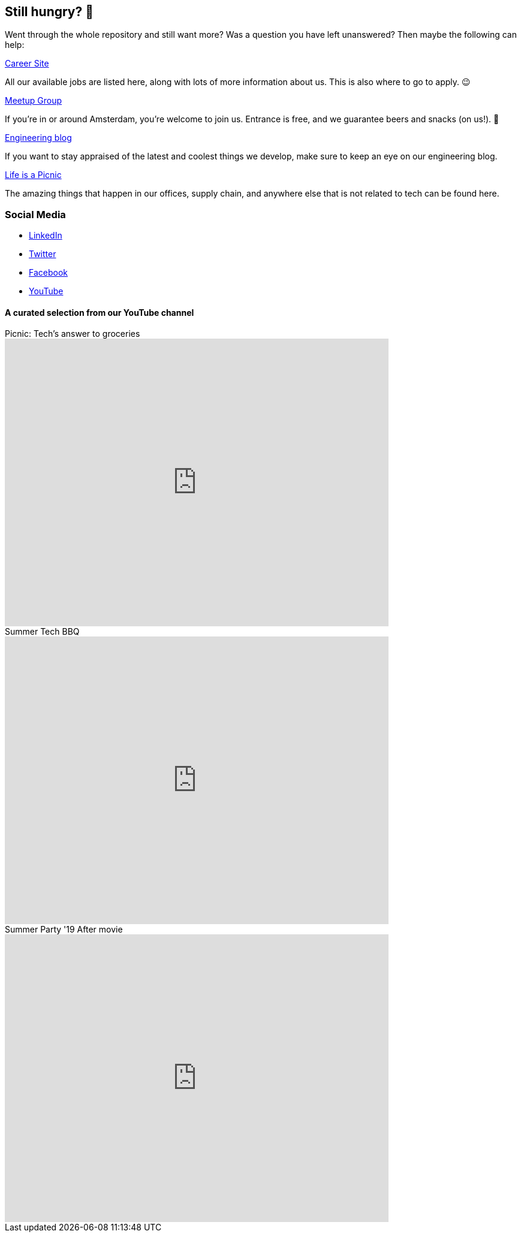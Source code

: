 == Still hungry? 🍔

Went through the whole repository and still want more? Was a question
you have left unanswered? Then maybe the following can help:

https://join.picnic.app[Career Site]

All our available jobs are listed here, along with lots of more
information about us. This is also where to go to apply. 😉

https://www.meetup.com/Meetinup-Picnic/[Meetup Group]

If you're in or around Amsterdam, you're welcome to join us. Entrance is
free, and we guarantee beers and snacks (on us!). 🤑

https://blog.picnic.nl/[Engineering blog]

If you want to stay appraised of the latest and coolest things we
develop, make sure to keep an eye on our engineering blog.

https://medium.com/lifes-a-picnic[Life is a Picnic]

The amazing things that happen in our offices, supply chain, and anywhere
else that is not related to tech can be found here.

=== Social Media

* https://www.linkedin.com/company/picnictechnologies/[LinkedIn]
* https://twitter.com/picnic[Twitter]
* https://www.facebook.com/picnicNL[Facebook]
* https://www.youtube.com/channel/UCzFh_J6z9gEeQRVY7S9epGQ/videos[YouTube]

==== A curated selection from our YouTube channel

.Picnic: Tech's answer to groceries
video::x3Ma_KG1Bxs[youtube, 640, 480]

.Summer Tech BBQ
video::f5ODivxvhOY[youtube, 640, 480]

.Summer Party '19 After movie
video::XxJOUjKJrFk[youtube, 640, 480]
